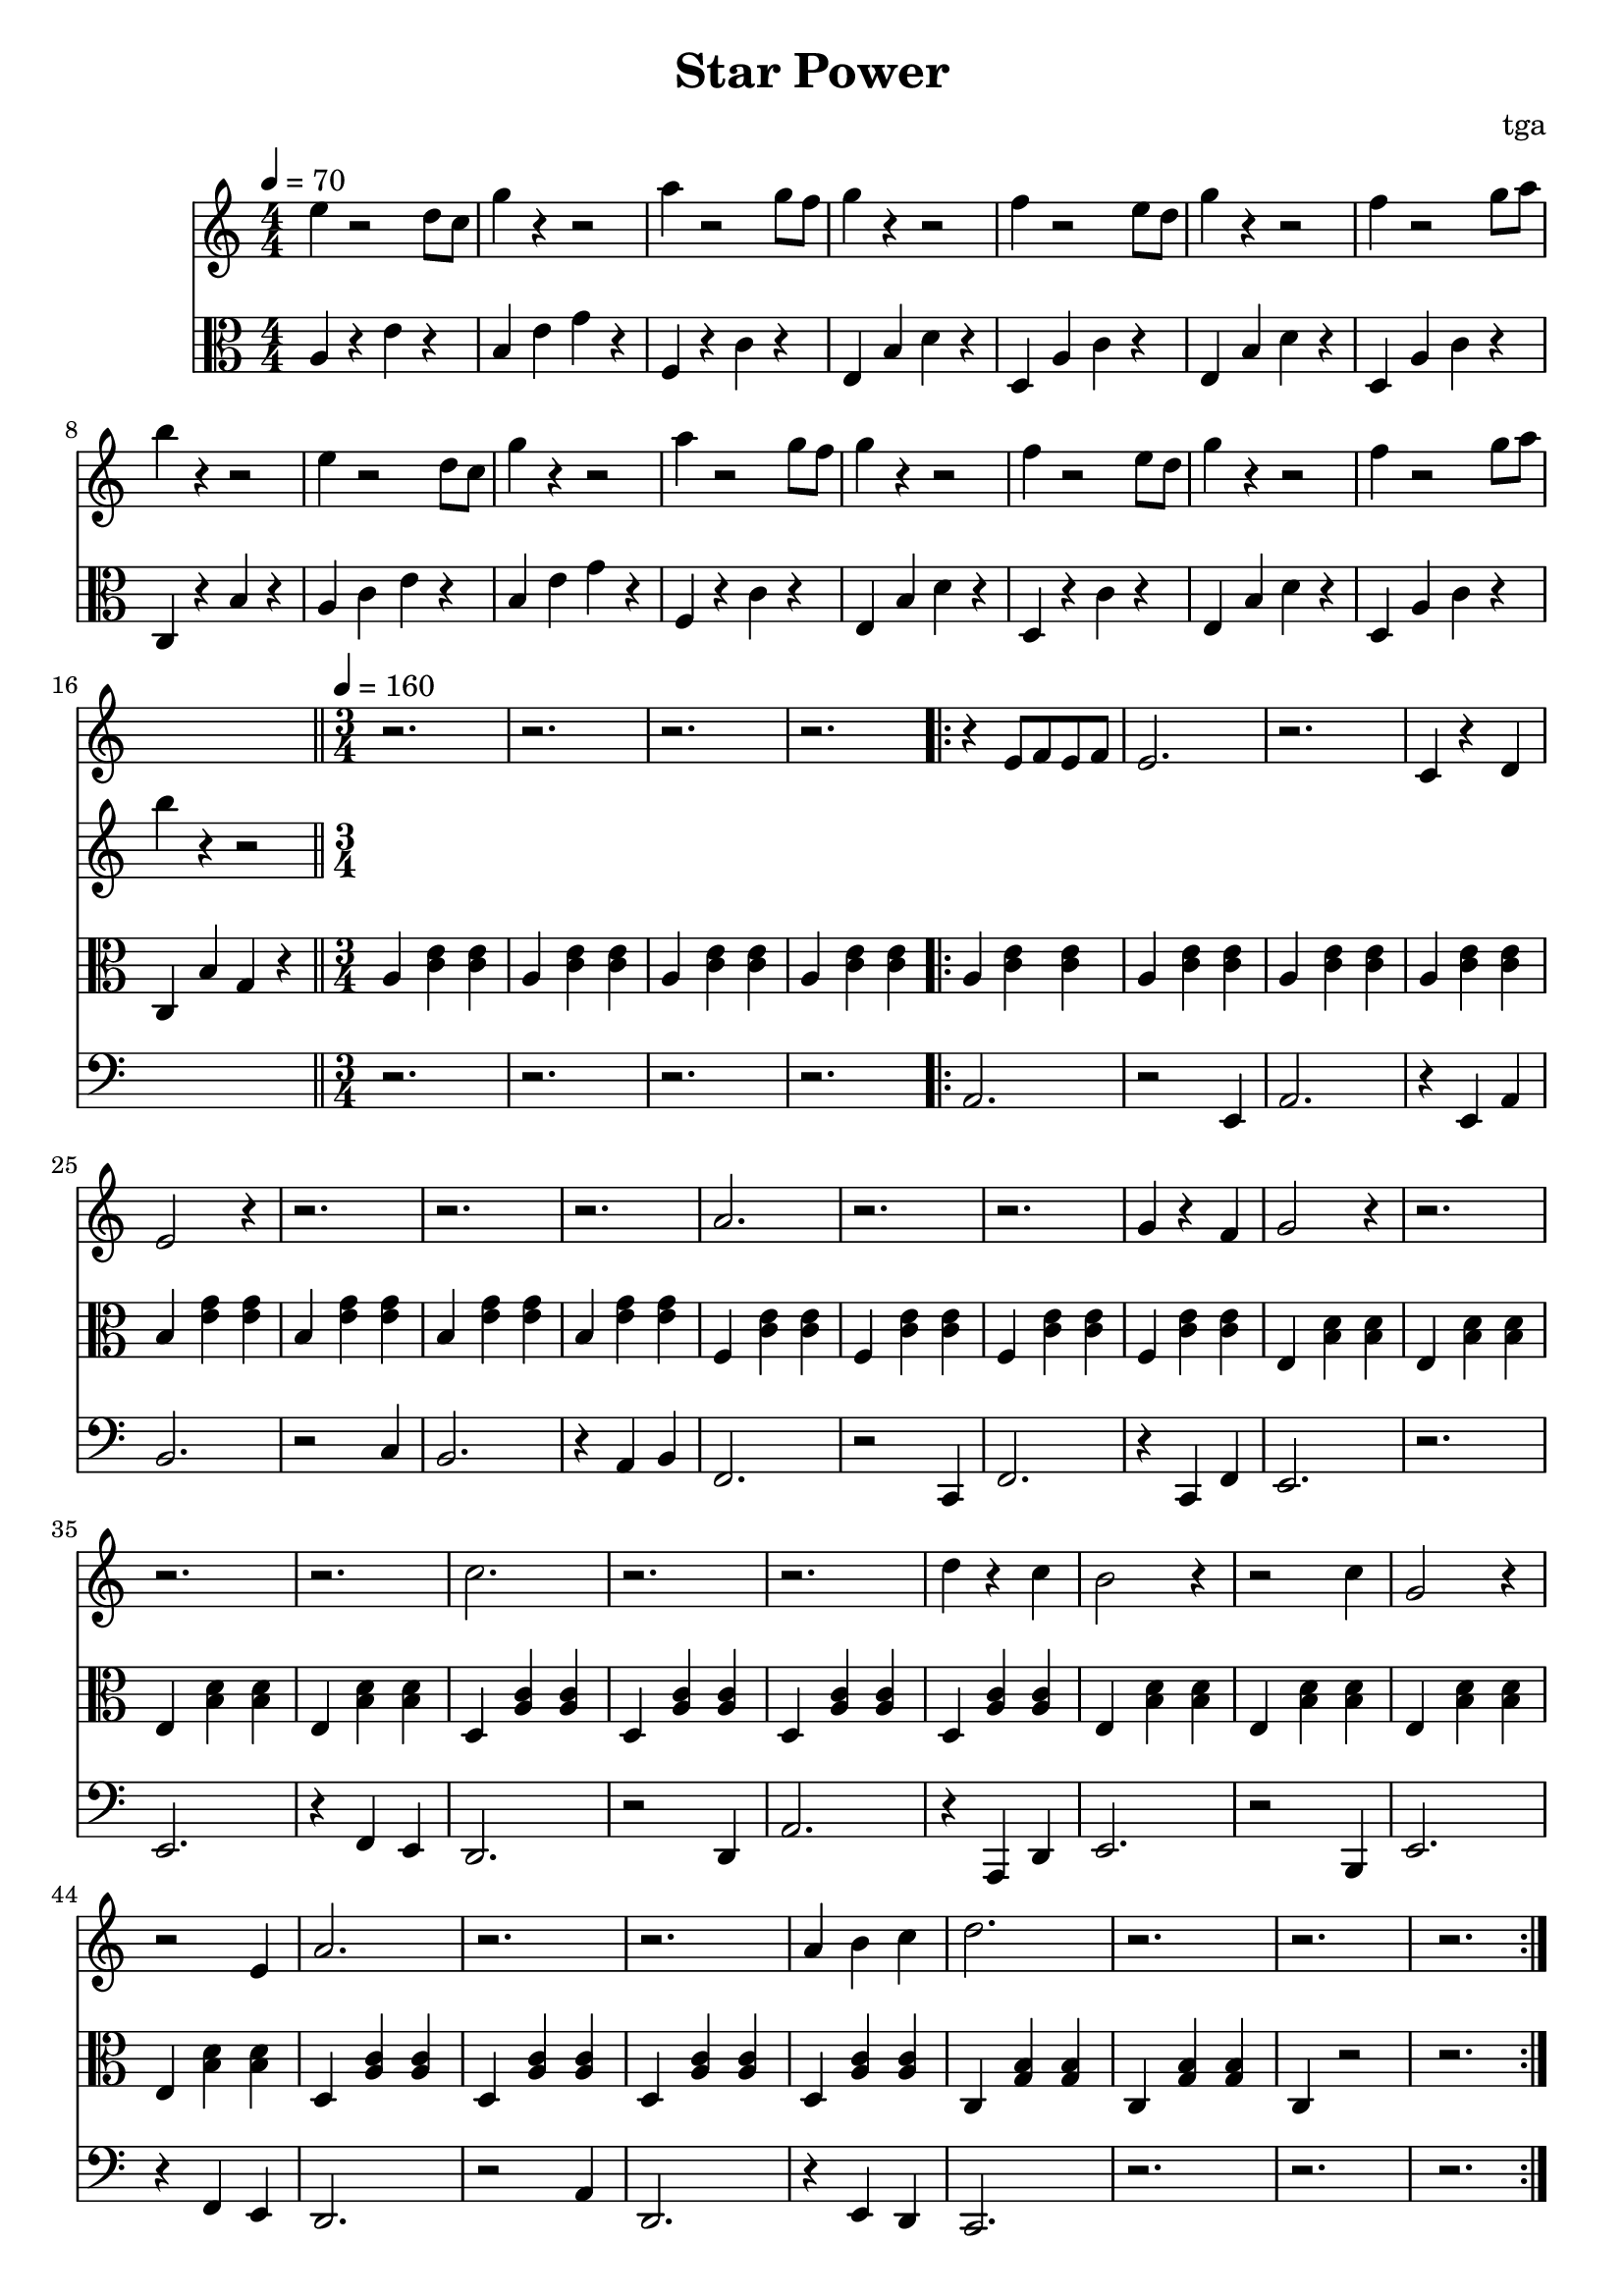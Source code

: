 % 星星力量

\version "2.24.4"
\language "english"

\header {
	title = "Star Power"
	composer = "tga"
	tagline = ""
}

global = {
	\key c \major
	\numericTimeSignature
}

introRest = {
	s1 * 16
	r2. r2. r2. r2.
}

motifMelody = {
	r4 e8 f8 e8 f8 | e2. | r2. | c4 r4 d4 |
	e2 r4 | r2. | r2. | r2. |
	a2. | r2. | r2. | g4 r4 f4 |
	g2 r4 | r2. | r2. | r2. |
	c'2. | r2. | r2. | d'4 r4 c'4 |
	b2 r4 | r2 c'4 | g2 r4 | r2 e4
	a2. | r2. | r2. | a4 b4 c'4
	d'2. | r2. | r2. | r2.
}

trumpet = {
	\introRest
	\repeat volta 2 \motifMelody
}

introMelody = {
	\repeat unfold 2 {
		e4 r2 d8 c8 |
		g4 r4 r2 |
		a4 r2 g8 f8 |
		g4 r4 r2 |
		f4 r2 e8 d8 |
		g4 r4 r2 |
		f4 r2 g8 a8 |
		b4 r4 r2 |
	}
}

chordLoop = {
	\repeat unfold 4 { a4 <c' e'>4 <c' e'>4 | }
	\repeat unfold 4 { b4 <e' g'>4 <e' g'>4 | }
	\repeat unfold 4 { f4 <c' e'>4 <c' e'>4 | }
	\repeat unfold 4 { e4 <b d'>4 <b d'>4 | }
	\repeat unfold 4 { d4 <a c'>4 <a c'>4 | }
	\repeat unfold 4 { e4 <b d'>4 <b d'>4 | }
	\repeat unfold 4 { d4 <a c'>4 <a c'>4 | }
	c <g b>4 <g b>4 | c <g b>4 <g b>4 | c4 r2 | r2. |
}

chord = {

	\tempo 4 = 70
	\time 4/4

	a4 r4 e'4 r4 |
	b4 e'4 g'4 r4 |
	f4 r4 c'4 r4 |
	e4 b4 d'4 r4 |
	d4 a4 c'4 r4 |
	e4 b4 d'4 r4 |
	d4 a4 c'4 r4 |
	c4 r4 b4 r4 |

	a4 c'4 e'4 r4 |
	b4 e'4 g'4 r4 |
	f4 r4 c'4 r4 |
	e4 b4 d'4 r4 |
	d4 r4 c'4 r4 |
	e4 b4 d'4 r4 |
	d4 a4 c'4 r4 |
	c4 b4 g4 r4 |

	\bar "||"
	\tempo 4 = 160
	\time 3/4

	\repeat unfold 4 { a4 <c' e'>4 <c' e'>4 | }
	\repeat volta 2 \chordLoop

}

bassA = {
	a2. | r2 e4 | a2. | r4 e4 a4 |
	b2. | r2 c'4 | b2. | r4 a4 b4 |
	f2. | r2 c4 | f2. | r4 c4 f4 |
	e2. | r2. | e2. | r4 f4 e4 |
	d2. | r2 d4 | a2. | r4 a,4 d4 |
	e2. | r2 b,4 | e2. | r4 f4 e4 |
	d2. | r2 a4 | d2. | r4 e4 d4 |
	c2. | r2. | r2. | r2. |

}

bass = {
	\introRest
	\repeat volta 2 \bassA
}

music = {
	<<
		\new Staff \with {
			midiInstrument = "muted trumpet"
		} \fixed c' {
			\clef treble
			\global
			\trumpet
		}
		\new Staff \with {
			midiInstrument = "xylophone"
		} \fixed c'' {
			\clef treble
			\global
			\introMelody
		}
		\new Staff \with {
			midiInstrument = "xylophone"
		} \fixed c {
			\clef alto
			\global
			\chord
		}
		\new Staff \with {
			midiInstrument = "acoustic bass"
		} \fixed c, {
			\clef bass
			\global
			\bass
		}
	>>
}

\score {
	\music
	\layout {
		\context {
			\Staff
			\RemoveAllEmptyStaves
		}
	}
}

\score {
	\unfoldRepeats \music
	\midi {}
}
